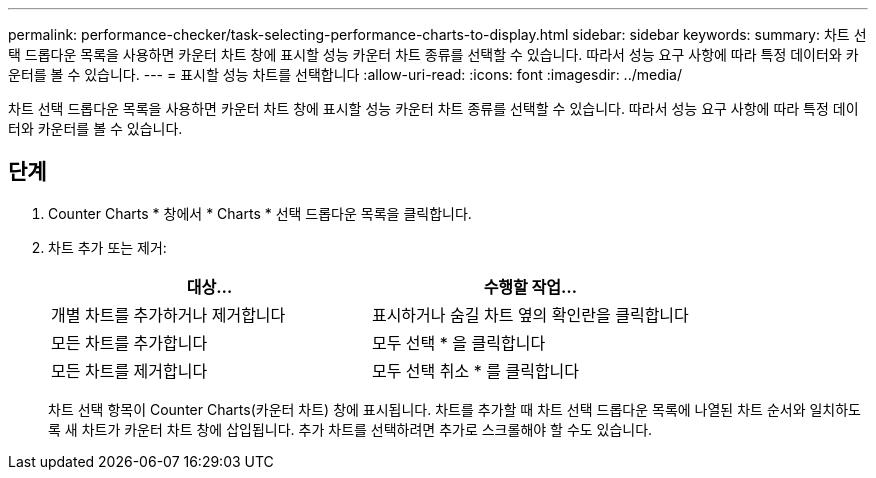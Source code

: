 ---
permalink: performance-checker/task-selecting-performance-charts-to-display.html 
sidebar: sidebar 
keywords:  
summary: 차트 선택 드롭다운 목록을 사용하면 카운터 차트 창에 표시할 성능 카운터 차트 종류를 선택할 수 있습니다. 따라서 성능 요구 사항에 따라 특정 데이터와 카운터를 볼 수 있습니다. 
---
= 표시할 성능 차트를 선택합니다
:allow-uri-read: 
:icons: font
:imagesdir: ../media/


[role="lead"]
차트 선택 드롭다운 목록을 사용하면 카운터 차트 창에 표시할 성능 카운터 차트 종류를 선택할 수 있습니다. 따라서 성능 요구 사항에 따라 특정 데이터와 카운터를 볼 수 있습니다.



== 단계

. Counter Charts * 창에서 * Charts * 선택 드롭다운 목록을 클릭합니다.
. 차트 추가 또는 제거:
+
[cols="1a,1a"]
|===
| 대상... | 수행할 작업... 


 a| 
개별 차트를 추가하거나 제거합니다
 a| 
표시하거나 숨길 차트 옆의 확인란을 클릭합니다



 a| 
모든 차트를 추가합니다
 a| 
모두 선택 * 을 클릭합니다



 a| 
모든 차트를 제거합니다
 a| 
모두 선택 취소 * 를 클릭합니다

|===
+
차트 선택 항목이 Counter Charts(카운터 차트) 창에 표시됩니다. 차트를 추가할 때 차트 선택 드롭다운 목록에 나열된 차트 순서와 일치하도록 새 차트가 카운터 차트 창에 삽입됩니다. 추가 차트를 선택하려면 추가로 스크롤해야 할 수도 있습니다.


